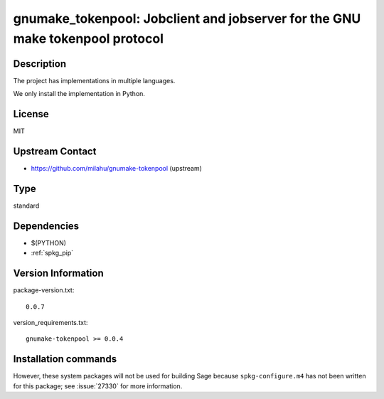 .. _spkg_gnumake_tokenpool:

gnumake_tokenpool: Jobclient and jobserver for the GNU make tokenpool protocol
==============================================================================

Description
-----------

The project has implementations in multiple languages.

We only install the implementation in Python.


License
-------

MIT


Upstream Contact
----------------

- https://github.com/milahu/gnumake-tokenpool (upstream)


Type
----

standard


Dependencies
------------

- $(PYTHON)
- :ref:`spkg_pip`

Version Information
-------------------

package-version.txt::

    0.0.7

version_requirements.txt::

    gnumake-tokenpool >= 0.0.4

Installation commands
---------------------

.. tab:: PyPI:

   .. CODE-BLOCK:: bash

       $ pip install gnumake-tokenpool\>=0.0.4

.. tab:: Sage distribution:

   .. CODE-BLOCK:: bash

       $ sage -i gnumake_tokenpool


However, these system packages will not be used for building Sage
because ``spkg-configure.m4`` has not been written for this package;
see :issue:`27330` for more information.
